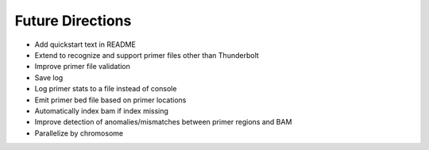 Future Directions
=================
- Add quickstart text in README
- Extend to recognize and support primer files other than Thunderbolt
- Improve primer file validation
- Save log
- Log primer stats to a file instead of console
- Emit primer bed file based on primer locations
- Automatically index bam if index missing
- Improve detection of anomalies/mismatches between primer regions and BAM
- Parallelize by chromosome
